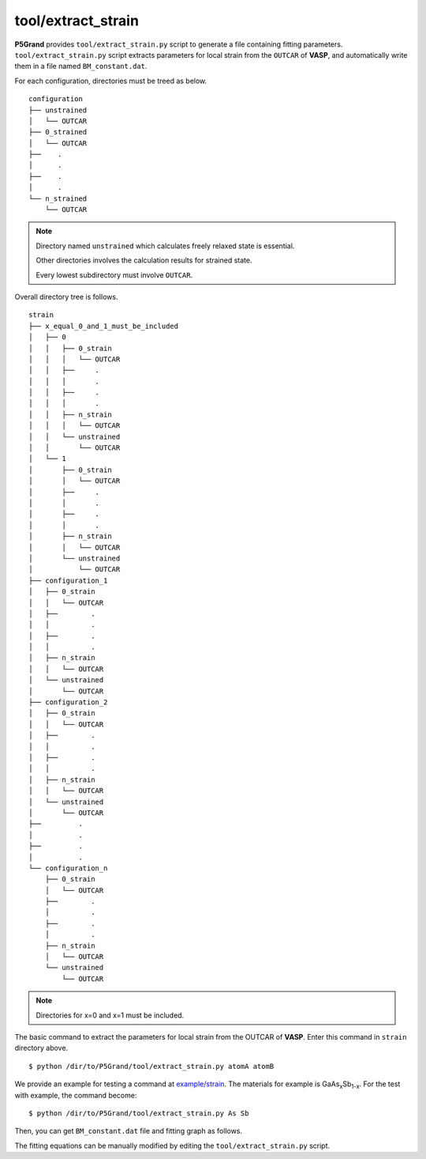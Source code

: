 tool/extract_strain
~~~~~~~~~~~~~~~~~~~

**P5Grand** provides ``tool/extract_strain.py`` script to generate a file containing fitting parameters.
``tool/extract_strain.py`` script extracts parameters for local strain from the ``OUTCAR`` of **VASP**, and automatically write them in a file named ``BM_constant.dat``.

For each configuration, directories must be treed as below. 

::

 configuration
 ├── unstrained
 │   └── OUTCAR
 ├── 0_strained
 │   └── OUTCAR
 ├── 	.
 │   	.
 ├── 	.
 │   	.
 └── n_strained
     └── OUTCAR

.. Note::

 Directory named ``unstrained`` which calculates freely relaxed state is essential.
 
 Other directories involves the calculation results for strained state.
 
 Every lowest subdirectory must involve ``OUTCAR``.

Overall directory tree is follows.

::

 strain
 ├── x_equal_0_and_1_must_be_included
 │   ├── 0
 │   │   ├── 0_strain
 │   │   │   └── OUTCAR
 │   │   ├──     .
 │   │   │       .
 │   │   ├──     .
 │   │   │       .
 │   │   ├── n_strain
 │   │   │   └── OUTCAR
 │   │   └── unstrained 
 │   │       └── OUTCAR
 │   └── 1
 │       ├── 0_strain
 │       │   └── OUTCAR
 │       ├──     .
 │       │       .
 │       ├──     .
 │       │       .
 │       ├── n_strain
 │       │   └── OUTCAR
 │       └── unstrained
 │           └── OUTCAR 
 ├── configuration_1
 │   ├── 0_strain
 │   │   └── OUTCAR
 │   ├── 	.
 │   │   	.
 │   ├── 	.
 │   │   	.
 │   ├── n_strain
 │   │   └── OUTCAR
 │   └── unstrained
 │       └── OUTCAR
 ├── configuration_2
 │   ├── 0_strain
 │   │   └── OUTCAR
 │   ├── 	.
 │   │   	.
 │   ├── 	.
 │   │   	.
 │   ├── n_strain
 │   │   └── OUTCAR
 │   └── unstrained
 │       └── OUTCAR
 ├──         .
 │           .
 ├──         .
 │           .
 └── configuration_n
     ├── 0_strain
     │   └── OUTCAR
     ├── 	.
     │   	.
     ├── 	.
     │   	.
     ├── n_strain
     │   └── OUTCAR
     └── unstrained
         └── OUTCAR

.. Note:: Directories for x=0 and x=1 must be included.

The basic command to extract the parameters for local strain from the OUTCAR of **VASP**. Enter this command in ``strain`` directory above.

::

 $ python /dir/to/P5Grand/tool/extract_strain.py atomA atomB

We provide an example for testing a command at `example/strain <https://github.com/Han-Gyuseung/P5Grand/tree/main/example/strain>`_.
The materials for example is GaAs\ :sub:`x`\ Sb\ :sub:`1-x`\ . For the test with example, the command become:

::

 $ python /dir/to/P5Grand/tool/extract_strain.py As Sb
 
Then, you can get ``BM_constant.dat`` file and fitting graph as follows.

.. image:: ../../_static/BM_fitting.png

The fitting equations can be manually modified by editing the ``tool/extract_strain.py`` script.
